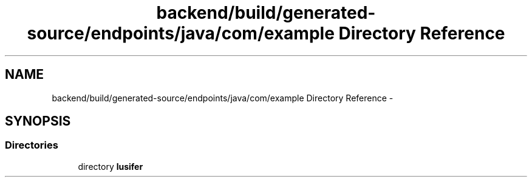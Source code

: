 .TH "backend/build/generated-source/endpoints/java/com/example Directory Reference" 3 "Fri May 29 2015" "Version 0.1" "Antardhwani" \" -*- nroff -*-
.ad l
.nh
.SH NAME
backend/build/generated-source/endpoints/java/com/example Directory Reference \- 
.SH SYNOPSIS
.br
.PP
.SS "Directories"

.in +1c
.ti -1c
.RI "directory \fBlusifer\fP"
.br
.in -1c
